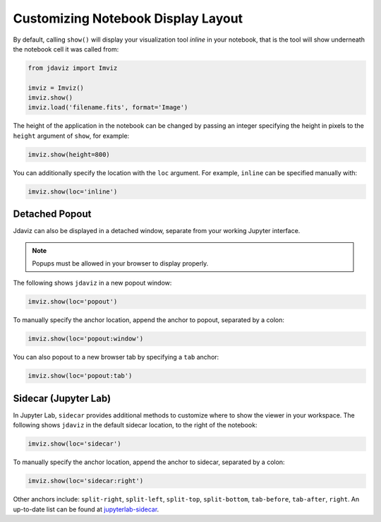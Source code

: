 .. _display:

***********************************
Customizing Notebook Display Layout
***********************************

By default, calling ``show()`` will display your visualization tool *inline* in your notebook,
that is the tool will show underneath the notebook cell it was called from:

.. code-block:: python

    from jdaviz import Imviz

    imviz = Imviz()
    imviz.show()
    imviz.load('filename.fits', format='Image')

The height of the application in the notebook can be changed by passing an integer
specifying the height in pixels to the ``height`` argument of ``show``, for example:

.. code-block:: python

    imviz.show(height=800)

You can additionally specify the location with the ``loc`` argument.
For example, ``inline`` can be specified manually with:

.. code-block:: python

    imviz.show(loc='inline')

Detached Popout
---------------
Jdaviz can also be displayed in a detached window, separate from your working Jupyter interface.

.. note:: Popups must be allowed in your browser to display properly.

The following shows ``jdaviz`` in a new popout window:

.. code-block:: python

    imviz.show(loc='popout')

To manually specify the anchor location, append the anchor to popout, separated by a colon:

.. code-block:: python
    
    imviz.show(loc='popout:window')

You can also popout to a new browser tab by specifying a ``tab`` anchor:

.. code-block:: python

    imviz.show(loc='popout:tab')


Sidecar (Jupyter Lab)
---------------------

In Jupyter Lab, ``sidecar`` provides additional methods to customize where to show the viewer
in your workspace. The following shows ``jdaviz`` in the default sidecar location,
to the right of the notebook:

.. code-block:: python

    imviz.show(loc='sidecar')

To manually specify the anchor location, append the anchor to sidecar, separated by a colon:

.. code-block:: python

    imviz.show(loc='sidecar:right')

Other anchors include: ``split-right``, ``split-left``, ``split-top``, ``split-bottom``,
``tab-before``, ``tab-after``, ``right``. An up-to-date list can be found at
`jupyterlab-sidecar <https://github.com/jupyter-widgets/jupyterlab-sidecar>`_.
